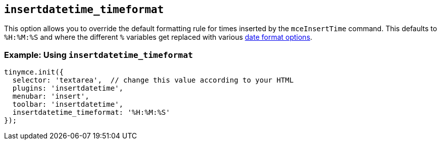 == `+insertdatetime_timeformat+`

This option allows you to override the default formatting rule for times inserted by the `+mceInsertTime+` command. This defaults to `+%H:%M:%S+` and where the different `+%+` variables get replaced with various <<referencedatetimeformats, date format options>>.

=== Example: Using `+insertdatetime_timeformat+`

[source,js]
----
tinymce.init({
  selector: 'textarea',  // change this value according to your HTML
  plugins: 'insertdatetime',
  menubar: 'insert',
  toolbar: 'insertdatetime',
  insertdatetime_timeformat: '%H:%M:%S'
});
----
